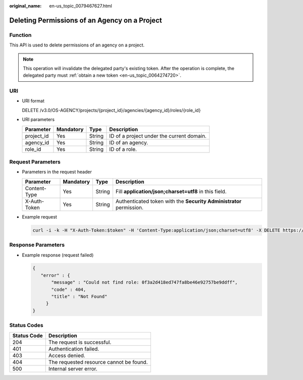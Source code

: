 :original_name: en-us_topic_0079467627.html

.. _en-us_topic_0079467627:

Deleting Permissions of an Agency on a Project
==============================================

Function
--------

This API is used to delete permissions of an agency on a project.

.. note::

   This operation will invalidate the delegated party's existing token. After the operation is complete, the delegated party must :ref:`obtain a new token <en-us_topic_0064274720>`.

URI
---

-  URI format

   DELETE /v3.0/OS-AGENCY/projects/{project_id}/agencies/{agency_id}/roles/{role_id}

-  URI parameters

   ========== ========= ====== =========================================
   Parameter  Mandatory Type   Description
   ========== ========= ====== =========================================
   project_id Yes       String ID of a project under the current domain.
   agency_id  Yes       String ID of an agency.
   role_id    Yes       String ID of a role.
   ========== ========= ====== =========================================

Request Parameters
------------------

-  Parameters in the request header

   +--------------+-----------+--------+---------------------------------------------------------------------+
   | Parameter    | Mandatory | Type   | Description                                                         |
   +==============+===========+========+=====================================================================+
   | Content-Type | Yes       | String | Fill **application/json;charset=utf8** in this field.               |
   +--------------+-----------+--------+---------------------------------------------------------------------+
   | X-Auth-Token | Yes       | String | Authenticated token with the **Security Administrator** permission. |
   +--------------+-----------+--------+---------------------------------------------------------------------+

-  Example request

   .. code-block::

      curl -i -k -H "X-Auth-Token:$token" -H 'Content-Type:application/json;charset=utf8' -X DELETE https://sample.domain.com/v3.0/OS-AGENCY/projects/0945241c5ebc4660bac540d48f2a2c14/agencies/37f90258b820472bbc8a0f4f0bfd720d/roles/0f3a2d418ed747fa8be46e92757be9ff

Response Parameters
-------------------

-  Example response (request failed)

   .. code-block::

      {
         "error" : {
             "message" : "Could not find role: 0f3a2d418ed747fa8be46e92757be9ddff",
             "code" : 404,
             "title" : "Not Found"
           }
      }

Status Codes
------------

=========== =======================================
Status Code Description
=========== =======================================
204         The request is successful.
401         Authentication failed.
403         Access denied.
404         The requested resource cannot be found.
500         Internal server error.
=========== =======================================
